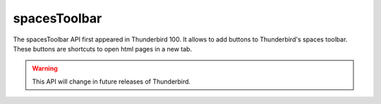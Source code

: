 =============
spacesToolbar
=============

The spacesToolbar API first appeared in Thunderbird 100. It allows to add buttons to Thunderbird's spaces toolbar.
These buttons are shortcuts to open html pages in a new tab.

.. warning::

  This API will change in future releases of Thunderbird.
